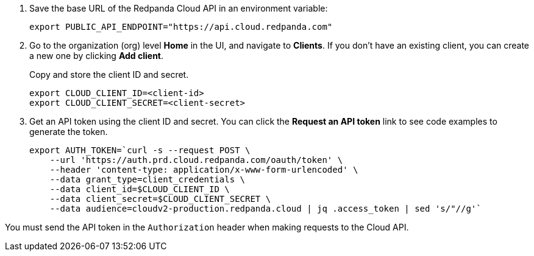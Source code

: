 . Save the base URL of the Redpanda Cloud API in an environment variable:
+
[,bash]
----
export PUBLIC_API_ENDPOINT="https://api.cloud.redpanda.com"
----

. Go to the organization (org) level **Home** in the UI, and navigate to **Clients**. If you don't have an existing client, you can create a new one by clicking **Add client**.
+
Copy and store the client ID and secret.
+
[,bash]
----
export CLOUD_CLIENT_ID=<client-id>
export CLOUD_CLIENT_SECRET=<client-secret>
----

. Get an API token using the client ID and secret. You can click the **Request an API token** link to see code examples to generate the token.
+
[,bash]
----
export AUTH_TOKEN=`curl -s --request POST \
    --url 'https://auth.prd.cloud.redpanda.com/oauth/token' \
    --header 'content-type: application/x-www-form-urlencoded' \
    --data grant_type=client_credentials \
    --data client_id=$CLOUD_CLIENT_ID \
    --data client_secret=$CLOUD_CLIENT_SECRET \
    --data audience=cloudv2-production.redpanda.cloud | jq .access_token | sed 's/"//g'`
----

You must send the API token in the `Authorization` header when making requests to the Cloud API.